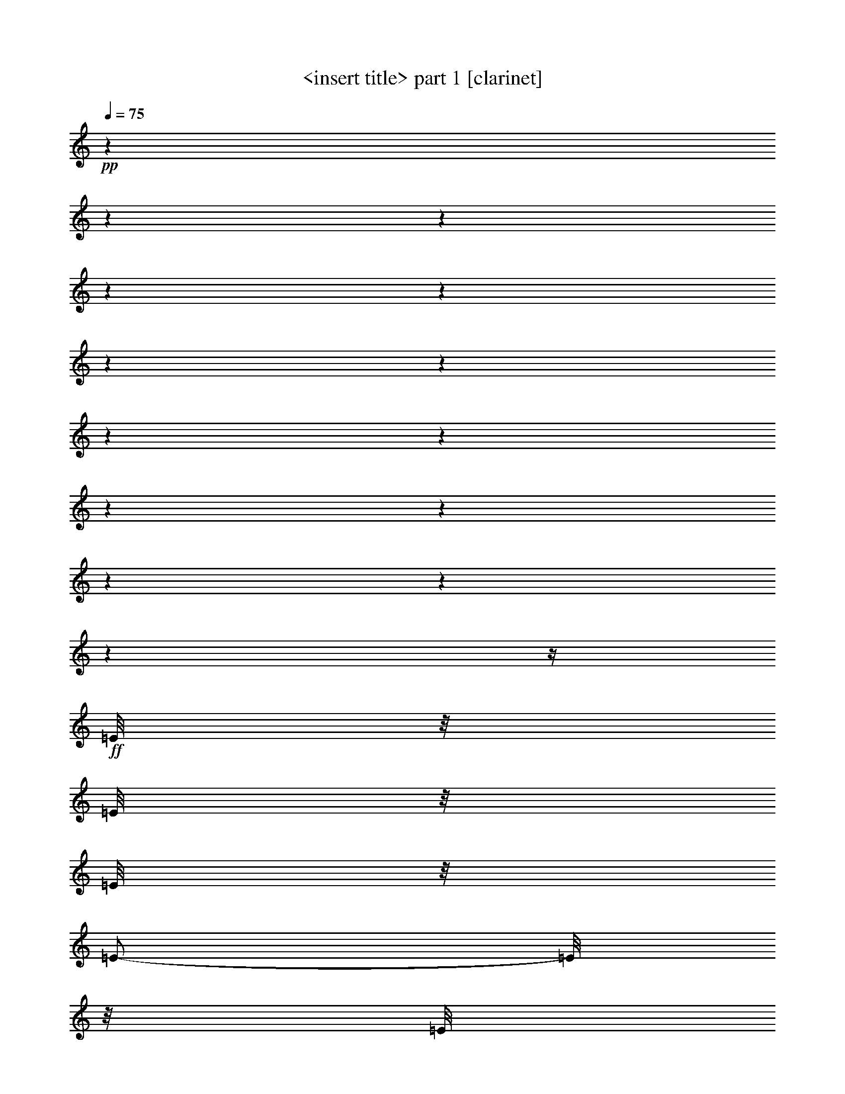 % Produced with Bruzo's Transcoding Environment 

X:1 
T: <insert title> part 1 [clarinet] 
Z: Transcribed with BruTE 
L: 1/4 
Q: 75 
K: C 
+pp+ 
z1 
z1 
z1 
z1 
z1 
z1 
z1 
z1 
z1 
z1 
z1 
z1 
z1 
z1 
z1/4 
+ff+ 
[=E/8] 
z1/8 
[=E/8] 
z1/8 
[=E/8] 
z1/8 
[=E/2-] 
[=E/8] 
z1/8 
[=E/8] 
z1/8 
[=E/8] 
z1/8 
[=E/8] 
z1/8 
[=D/2-] 
[=D/8] 
z1/8 
[=D/8] 
z1/8 
[=D/8] 
z1/8 
[=D/8] 
z1/8 
[=D/2-] 
[=D/8] 
z1/8 
[=D/8] 
z1/8 
[=C/8] 
z1/8 
[=D/8] 
z1/8 
[=E/4-] 
[=E/8] 
z1/8 
[=E/8] 
z1/8 
[=E/8] 
z1/8 
[=E/8] 
z1/8 
[=E/8] 
z1/8 
[=D/2-] 
[=D/8] 
z1/8 
[=D/8] 
z1/8 
[=C/8] 
z1/8 
[=D/8] 
z1/8 
[=E/4-] 
[=E/8] 
z1/8 
[=E/8] 
z1/8 
[=E/8] 
z1/8 
[=E/8] 
z1/8 
[=E/8] 
z1/8 
[=E/2-] 
[=E/8] 
z1/8 
[=E/8] 
z1/8 
+f+ 
[=D/8] 
z1/8 
[=C/8] 
z1/8 
+ff+ 
[=B,/1-] 
[=B,/1-] 
[=B,/8] 
z1/8 
[=E/8] 
z1/8 
[=E/8] 
z1/8 
[=E/8] 
z1/8 
[=E/2-] 
[=E/8] 
z1/8 
[=E/8] 
z1/8 
[=E/8] 
z1/8 
[=E/8] 
z1/8 
[=D/2-] 
[=D/8] 
z1/8 
[=D/8] 
z1/8 
[=D/8] 
z1/8 
[=D/8] 
z1/8 
[=F/2-] 
[=F/8] 
z1/8 
[=F/8] 
z1/8 
[=F/8] 
z1/8 
[=F/8] 
z1/8 
[=F/4-] 
[=F/8] 
z1/8 
[=E/8] 
z1/8 
[=E/8] 
z1/8 
[=E/8] 
z1/8 
[=E/8] 
z1/8 
[=F/2-] 
[=F/8] 
z1/8 
[=F/8] 
z1/8 
[=F/8] 
z1/8 
[=F/8] 
z1/8 
[=F/4-] 
[=F/8] 
z1/8 
[=E/8] 
z1/8 
[=E/8] 
z1/8 
[=E/8] 
z1/8 
[=E/8] 
z1/8 
[=D/2-] 
[=D/8] 
z1/8 
[=D/8] 
z1/8 
+f+ 
[=C/8] 
z1/8 
+ff+ 
[=C/8] 
z1/8 
[=B,/2-] 
[=B,/8] 
z1/8 
[=B,/8] 
z1/8 
[=A,/8] 
z1/8 
+f+ 
[=B,/8] 
z1/8 
+ff+ 
[=C/2-] 
[=C/8] 
z1/8 
[=C/4-] 
[=A,/8-=C/8] 
[=A,/8] 
+f+ 
[=C/8-] 
[=C/8] 
+ff+ 
[=D/2-] 
[=D/8] 
z1/8 
[=D/8] 
z1/8 
[=D/8] 
z1/8 
[=D/8] 
z1/8 
[=D/4-] 
[=D/8] 
z1/8 
[=D/4-] 
[=D/8-] 
[=D/8] 
+f+ 
[=B,/8-] 
[=B,/8] 
+ff+ 
[=D/8] 
z1/8 
[=E/4-] 
[=E/8] 
z1/8 
[=E/8] 
z1/8 
[=E/8] 
z1/8 
[=E/8] 
z1/8 
[=E/8] 
z1/8 
[=E/2-] 
[=E/8] 
z1/8 
+f+ 
[^D/8] 
z1/8 
+ff+ 
[^D/8] 
z1/8 
[^D/8] 
z1/8 
[=E/1-] 
[=E/2-] 
[=E/4-] 
[=E/8-] 
[=E/8] 
z1/4 
[=E/8] 
z1/8 
[=E/8-] 
[=E/8] 
[=D/8-] 
[=D/8] 
[^C/1-] 
[^C/1-] 
[^C/4-] 
[^C/8-] 
[^C/8] 
z1/4 
[^C/8-] 
[^C/8] 
[=D/1-] 
[=D/2-] 
[=D/4-] 
[=D/8] 
z1/4 
z1/8 
[=D/8] 
z1/8 
[=D/8-] 
[=D/8] 
[=C/8-] 
[=C/8] 
+fff+ 
[=B,/1-] 
[=B,/8] 
z1/8 
+ff+ 
[=A,/8-] 
[=A,/8] 
[=B,/1-] 
[=B,/8] 
z1/8 
[=A,/8] 
z1/8 
+fff+ 
[=A,/1-=A/1-] 
[=A,/1-=A/1-] 
[=A,/8-=A/8-] 
[=A,/8-=A/8] 
[=A,/8-=G/8-] 
[=A,/8=G/8-] 
[=G/4-] 
[=G/8] 
z1/8 
[=A/4-] 
[=A/8] 
[=G/8] 
[=F/1-] 
[=F/2-] 
[=F/4-] 
[=F/8] 
z1/8 
[=D/8] 
z1/8 
[=D/8-] 
[=D/8] 
[=B/1-] 
[=B/8] 
z1/8 
[=A/8-] 
[=A/8] 
[=c/1-] 
[=c/8] 
z1/8 
[=B/8-] 
[=B/8] 
+ff+ 
[=A/4-] 
[=A/8-] 
[=A/8] 
[=G/4-] 
[=G/8-] 
[=G/8] 
+fff+ 
[=F/4-] 
[=F/8-] 
[=F/8] 
+ff+ 
[=E/4-] 
[=E/8-] 
[=E/8] 
+fff+ 
[=D/4-] 
[=D/8-] 
[=D/8] 
[=F/4-] 
[=F/8-] 
[=F/8] 
+ff+ 
[=A,/4-] 
[=A,/8] 
z1/8 
+fff+ 
[=G,/4-] 
[=G,/8] 
z1/8 
[=F,/4-] 
[=F,/8-] 
[=F,/8] 
[=E,/4-] 
[=E,/8-] 
[=E,/8] 
[=D,/4-] 
[=D,/8-] 
[=D,/8] 
[=F,/4-] 
[=F,/8-] 
[=F,/8] 
[=E,/2-] 
[=E,/8-] 
[=E,/8] 
+ff+ 
[=E/8] 
z1/8 
[=E/8] 
z1/8 
[=E/8] 
z1/8 
[=E/2-] 
[=E/8] 
z1/8 
[=E/8] 
z1/8 
[=E/8] 
z1/8 
[=E/8] 
z1/8 
[=D/2-] 
[=D/8] 
z1/8 
[=D/8] 
z1/8 
[=D/8] 
z1/8 
[=D/8] 
z1/8 
[=D/2-] 
[=D/8] 
z1/8 
[=D/8] 
z1/8 
[=C/8] 
z1/8 
[=D/8] 
z1/8 
[=E/4-] 
[=E/8] 
z1/8 
[=E/8] 
z1/8 
[=E/8] 
z1/8 
[=E/8] 
z1/8 
[=E/8] 
z1/8 
[=D/2-] 
[=D/8] 
z1/8 
[=D/8] 
z1/8 
[=C/8] 
z1/8 
[=D/8] 
z1/8 
[=E/4-] 
[=E/8] 
z1/8 
[=E/8] 
z1/8 
[=E/8] 
z1/8 
[=E/8] 
z1/8 
[=E/8] 
z1/8 
[=E/2-] 
[=E/8] 
z1/8 
[=E/8] 
z1/8 
+f+ 
[=D/8] 
z1/8 
[=C/8] 
z1/8 
+ff+ 
[=B,/1-] 
[=B,/1-] 
[=B,/8] 
z1/8 
[=E/8] 
z1/8 
[=E/8] 
z1/8 
[=E/8] 
z1/8 
[=E/2-] 
[=E/8] 
z1/8 
[=E/8] 
z1/8 
[=E/8] 
z1/8 
[=E/8] 
z1/8 
[=D/2-] 
[=D/8] 
z1/8 
[=D/8] 
z1/8 
[=D/8] 
z1/8 
[=D/8] 
z1/8 
[=F/2-] 
[=F/8] 
z1/8 
[=F/8] 
z1/8 
[=F/8] 
z1/8 
[=F/8] 
z1/8 
[=F/4-] 
[=F/8] 
z1/8 
[=E/8] 
z1/8 
[=E/8] 
z1/8 
[=E/8] 
z1/8 
[=E/8] 
z1/8 
[=F/2-] 
[=F/8] 
z1/8 
[=F/8] 
z1/8 
[=F/8] 
z1/8 
[=F/8] 
z1/8 
[=F/4-] 
[=F/8] 
z1/8 
[=E/8] 
z1/8 
[=E/8] 
z1/8 
[=E/8] 
z1/8 
[=E/8] 
z1/8 
[=D/2-] 
[=D/8] 
z1/8 
[=D/8] 
z1/8 
+f+ 
[=C/8] 
z1/8 
+ff+ 
[=C/8] 
z1/8 
[=B,/2-] 
[=B,/8] 
z1/8 
[=B,/8] 
z1/8 
[=A,/8] 
z1/8 
+f+ 
[=B,/8] 
z1/8 
+ff+ 
[=C/2-] 
[=C/8] 
z1/8 
[=C/4-] 
[=A,/8-=C/8] 
[=A,/8] 
+f+ 
[=C/8-] 
[=C/8] 
+ff+ 
[=D/2-] 
[=D/8] 
z1/8 
[=D/8] 
z1/8 
[=D/8] 
z1/8 
[=D/8] 
z1/8 
[=D/4-] 
[=D/8] 
z1/8 
[=D/4-] 
[=D/8-] 
[=D/8] 
+f+ 
[=B,/8-] 
[=B,/8] 
+ff+ 
[=D/8] 
z1/8 
[=E/4-] 
[=E/8] 
z1/8 
[=E/8] 
z1/8 
[=E/8] 
z1/8 
[=E/8] 
z1/8 
[=E/8] 
z1/8 
[=E/2-] 
[=E/8] 
z1/8 
+f+ 
[^D/8] 
z1/8 
+ff+ 
[^D/8] 
z1/8 
[^D/8] 
z1/8 
[=E/1-] 
[=E/2-] 
[=E/4-] 
[=E/8-] 
[=E/8] 
z1/4 
[=E/8] 
z1/8 
[=E/8-] 
[=E/8] 
[=D/8-] 
[=D/8] 
[^C/1-] 
[^C/1-] 
[^C/4-] 
[^C/8-] 
[^C/8] 
z1/4 
[^C/8-] 
[^C/8] 
[=D/1-] 
[=D/2-] 
[=D/4-] 
[=D/8] 
z1/4 
z1/8 
[=D/8] 
z1/8 
[=D/8-] 
[=D/8] 
[=C/8-] 
[=C/8] 
+fff+ 
[=B,/1-] 
[=B,/8] 
z1/8 
+ff+ 
[=A,/8-] 
[=A,/8] 
[=B,/1-] 
[=B,/8] 
z1/8 
[=A,/8] 
z1/8 
+fff+ 
[=A,/1-=A/1-] 
[=A,/1-=A/1-] 
[=A,/8-=A/8-] 
[=A,/8-=A/8] 
[=A,/8-=G/8-] 
[=A,/8=G/8-] 
[=G/4-] 
[=G/8] 
z1/8 
[=A/4-] 
[=A/8] 
[=G/8] 
[=F/1-] 
[=F/2-] 
[=F/4-] 
[=F/8] 
z1/8 
[=D/8] 
z1/8 
[=D/8-] 
[=D/8] 
[=B/1-] 
[=B/8] 
z1/8 
[=A/8-] 
[=A/8] 
[=c/1-] 
[=c/8] 
z1/8 
[=B/8-] 
[=B/8] 
+ff+ 
[=A/4-] 
[=A/8-] 
[=A/8] 
[=G/4-] 
[=G/8-] 
[=G/8] 
+fff+ 
[=F/4-] 
[=F/8-] 
[=F/8] 
+ff+ 
[=E/4-] 
[=E/8-] 
[=E/8] 
+fff+ 
[=D/4-] 
[=D/8-] 
[=D/8] 
[=F/4-] 
[=F/8-] 
[=F/8] 
+ff+ 
[=A,/4-] 
[=A,/8] 
z1/8 
+fff+ 
[=G,/4-] 
[=G,/8] 
z1/8 
[=F,/4-] 
[=F,/8-] 
[=F,/8] 
[=E,/4-] 
[=E,/8-] 
[=E,/8] 
[=D,/4-] 
[=D,/8-] 
[=D,/8] 
[=F,/4-] 
[=F,/8-] 
[=F,/8] 
[=E,/2-] 
[=E,/8-] 
[=E,/8] 
+ff+ 
[=E/8] 
z1/8 
[=E/8] 
z1/8 
[=E/8] 
z1/8 
[=E/2-] 
[=E/8] 
z1/8 
[=E/8] 
z1/8 
[=E/8] 
z1/8 
[=E/8] 
z1/8 
[=D/2-] 
[=D/8] 
z1/8 
[=D/8] 
z1/8 
[=D/8] 
z1/8 
[=D/8] 
z1/8 
[=D/2-] 
[=D/8] 
z1/8 
[=D/8] 
z1/8 
[=C/8] 
z1/8 
[=D/8] 
z1/8 
[=E/4-] 
[=E/8] 
z1/8 
[=E/8] 
z1/8 
[=E/8] 
z1/8 
[=E/8] 
z1/8 
[=E/8] 
z1/8 
[=D/2-] 
[=D/8] 
z1/8 
[=D/8] 
z1/8 
[=C/8] 
z1/8 
[=D/8] 
z1/8 
[=E/4-] 
[=E/8] 
z1/8 
[=E/8] 
z1/8 
[=E/8] 
z1/8 
[=E/8] 
z1/8 
[=E/8] 
z1/8 
[=E/2-] 
[=E/8] 
z1/8 
[=E/8] 
z1/8 
+f+ 
[=D/8] 
z1/8 
[=C/8] 
z1/8 
+ff+ 
[=B,/1-] 
[=B,/1-] 
[=B,/8] 
z1/8 
[=E/8] 
z1/8 
[=E/8] 
z1/8 
[=E/8] 
z1/8 
[=E/2-] 
[=E/8] 
z1/8 
[=E/8] 
z1/8 
[=E/8] 
z1/8 
[=E/8] 
z1/8 
[=D/2-] 
[=D/8] 
z1/8 
[=D/8] 
z1/8 
[=D/8] 
z1/8 
[=D/8] 
z1/8 
[=F/2-] 
[=F/8] 
z1/8 
[=F/8] 
z1/8 
[=F/8] 
z1/8 
[=F/8] 
z1/8 
[=F/4-] 
[=F/8] 
z1/8 
[=E/8] 
z1/8 
[=E/8] 
z1/8 
[=E/8] 
z1/8 
[=E/8] 
z1/8 
[=F/2-] 
[=F/8] 
z1/8 
[=F/8] 
z1/8 
[=F/8] 
z1/8 
[=F/8] 
z1/8 
[=F/4-] 
[=F/8] 
z1/8 
[=E/8] 
z1/8 
[=E/8] 
z1/8 
[=E/8] 
z1/8 
[=E/8] 
z1/8 
[=D/2-] 
[=D/8] 
z1/8 
[=D/8] 
z1/8 
+f+ 
[=C/8] 
z1/8 
+ff+ 
[=C/8] 
z1/8 
[=B,/2-] 
[=B,/8] 
z1/8 
[=B,/8] 
z1/8 
[=A,/8] 
z1/8 
+f+ 
[=B,/8] 
z1/8 
+ff+ 
[=C/2-] 
[=C/8] 
z1/8 
[=C/4-] 
[=A,/8-=C/8] 
[=A,/8] 
+f+ 
[=C/8-] 
[=C/8] 
+ff+ 
[=D/2-] 
[=D/8] 
z1/8 
[=D/8] 
z1/8 
[=D/8] 
z1/8 
[=D/8] 
z1/8 
[=D/4-] 
[=D/8] 
z1/8 
[=D/4-] 
[=D/8-] 
[=D/8] 
+f+ 
[=B,/8-] 
[=B,/8] 
+ff+ 
[=D/8] 
z1/8 
[=E/4-] 
[=E/8] 
z1/8 
[=E/8] 
z1/8 
[=E/8] 
z1/8 
[=E/8] 
z1/8 
[=E/8] 
z1/8 
[=E/2-] 
[=E/8] 
z1/8 
+f+ 
[^D/8] 
z1/8 
+ff+ 
[^D/8] 
z1/8 
[^D/8] 
z1/8 
[=E/1-] 
[=E/2-] 
[=E/4-] 
[=E/8-] 
[=E/8] 
z1/4 
[=E/8] 
z1/8 
[=E/8-] 
[=E/8] 
[=D/8-] 
[=D/8] 
[^C/1-] 
[^C/1-] 
[^C/4-] 
[^C/8-] 
[^C/8] 
z1/4 
[^C/8-] 
[^C/8] 
[=D/1-] 
[=D/2-] 
[=D/4-] 
[=D/8] 
z1/4 
z1/8 
[=D/8] 
z1/8 
[=D/8-] 
[=D/8] 
[=C/8-] 
[=C/8] 
+fff+ 
[=B,/1-] 
[=B,/8] 
z1/8 
+ff+ 
[=A,/8-] 
[=A,/8] 
[=B,/1-] 
[=B,/8] 
z1/8 
[=A,/8] 
z1/8 
+fff+ 
[=A,/1-=A/1-] 
[=A,/1-=A/1-] 
[=A,/8-=A/8-] 
[=A,/8-=A/8] 
[=A,/8-=G/8-] 
[=A,/8=G/8-] 
[=G/4-] 
[=G/8] 
z1/8 
[=A/4-] 
[=A/8] 
[=G/8] 
[=F/1-] 
[=F/2-] 
[=F/4-] 
[=F/8] 
z1/8 
[=D/8] 
z1/8 
[=D/8-] 
[=D/8] 
[=B/1-] 
[=B/8] 
z1/8 
[=A/8-] 
[=A/8] 
[=c/1-] 
[=c/8] 
z1/8 
[=B/8-] 
[=B/8] 
+ff+ 
[=A/4-] 
[=A/8-] 
[=A/8] 
[=G/4-] 
[=G/8-] 
[=G/8] 
+fff+ 
[=F/4-] 
[=F/8-] 
[=F/8] 
+ff+ 
[=E/4-] 
[=E/8-] 
[=E/8] 
+fff+ 
[=D/4-] 
[=D/8-] 
[=D/8] 
[=F/4-] 
[=F/8-] 
[=F/8] 
+ff+ 
[=A,/4-] 
[=A,/8] 
z1/8 
+fff+ 
[=G,/4-] 
[=G,/8] 
z1/8 
[=F,/4-] 
[=F,/8-] 
[=F,/8] 
[=E,/4-] 
[=E,/8-] 
[=E,/8] 
[=D,/4-] 
[=D,/8-] 
[=D,/8] 
[=F,/4-] 
[=F,/8] 
z1/8 
[=E,/1-] 
[=E,/1-] 
[=E,/8] 
z1/4 
z1/8 

X:2 
T: <insert title> part 2 [flute] 
Z: Transcribed with BruTE 
L: 1/4 
Q: 75 
K: C 
+mf+ 
z1 
z1 
z1 
z1/4 
[=A,/8=C/8] 
z1/8 
[=A,/8=C/8] 
z1/8 
[=A,/8=C/8] 
z1/8 
[=A,/8=C/8] 
z1/8 
[=A,/8=C/8] 
z1/4 
z1/8 
[=A,/8=C/8] 
z1/8 
[=A,/8=C/8] 
z1/8 
[=A,/8=C/8] 
z1/8 
[=A,/8=C/8] 
z1/8 
[=A,/8=C/8] 
z1/4 
z1/8 
[=A,/8=D/8] 
z1/8 
+f+ 
[=A,/8=D/8] 
z1/8 
+mf+ 
[=A,/8=D/8] 
z1/8 
[=A,/8=D/8] 
z1/8 
[=A,/8=D/8] 
z1/8 
+f+ 
[=A,/8-=D/8-] 
[=A,/8=D/8] 
+mf+ 
[=C/8=E/8] 
z1/8 
[=A,/8=C/8] 
z1/8 
[=A,/8=C/8] 
z1/8 
[=A,/8=C/8] 
z1/8 
[=A,/8=C/8] 
z1/8 
+f+ 
[=A,/8-=D/8-] 
[=A,/8=D/8] 
+mf+ 
[=C/8=E/8] 
z1/8 
[=C/8=E/8] 
z1/8 
[=A,/8=C/8] 
z1/8 
[=A,/8=C/8] 
z1/8 
[=A,/8=C/8] 
z1/8 
+f+ 
[^G,/8-=D/8-] 
[^G,/8=D/8] 
+mf+ 
[=E/8] 
z1/8 
[^G,/8=C/8] 
z1/8 
[^G,/8=C/8] 
z1/8 
[^G,/8=C/8] 
z1/8 
[^G,/8=C/8] 
z1/8 
+f+ 
[^G,/8-=D/8-] 
[^G,/8=D/8] 
+mf+ 
[=C/8=E/8] 
z1/8 
[^G,/8=C/8] 
z1/8 
[^G,/8=C/8] 
z1/8 
[^G,/8=C/8] 
z1/8 
+f+ 
[=B,/8=D/8-] 
[=D/8] 
[=A,/8=C/8] 
z1 
z1/4 
z1/8 
+ff+ 
[=E/1-=A/1-] 
[=E/4-=A/4-] 
[=E/8=A/8] 
z1/8 
[=D/1-=G/1-] 
[=D/4-=G/4-] 
[=D/8=G/8] 
z1/8 
[=G/1-=B/1-] 
[=G/4-=B/4-] 
[=G/8=B/8] 
z1/8 
[=E/1-=A/1-] 
[=E/4-=A/4-] 
[=E/8=A/8] 
z1/8 
[=D/1-=G/1-] 
[=D/4-=G/4-] 
[=D/8=G/8] 
z1/8 
[=E/1-=A/1-] 
[=E/4-=A/4-] 
[=E/8=A/8] 
z1/8 
[=E/1-=G/1-] 
[=E/4-=G/4-] 
[=E/8=G/8] 
z1/8 
[=E/1-^G/1-] 
[=E/1-^G/1-] 
[=E/8^G/8] 
z1/2 
z1/4 
z1/8 
[=E/1-=A/1-] 
[=E/4-=A/4-] 
[=E/8=A/8] 
z1/8 
[=D/1-=G/1-] 
[=D/4-=G/4-] 
[=D/8=G/8] 
z1/8 
[=C/1-=F/1-] 
[=C/4-=F/4-] 
[=C/8=F/8] 
z1/8 
[=B,/1-=E/1-] 
[=B,/4-=E/4-] 
[=B,/8=E/8] 
z1/8 
[=D/1-=F/1-] 
[=D/4-=F/4-] 
[=D/8=F/8] 
z1/8 
[=C/1-=E/1-] 
[=C/4-=E/4-] 
[=C/8=E/8] 
z1/8 
[=D/2-=G/2-] 
[=D/4-=G/4-] 
[=D/8=G/8] 
z1/8 
[=E/4-=G/4-] 
[=E/8=G/8] 
z1/8 
[=E/2-^G/2-] 
[=E/4-^G/4-] 
[=E/8^G/8] 
z1/8 
[=E/4-^G/4-] 
[=E/8^G/8] 
z1/8 
[=F,/1-=A,/1-] 
[=F,/4-=A,/4-] 
[=F,/8=A,/8] 
z1/8 
[^A,/1-=D/1-] 
[^A,/4-=D/4-] 
[^A,/8=D/8] 
z1/8 
[=G,/1-=B,/1-] 
[=G,/8=B,/8] 
z1/4 
[=G,/1-=C/1-] 
[=G,/8=C/8-] 
[=C/8] 
z1/4 
z1/8 
[^F,/2-=E/2-] 
[^F,/8-=E/8] 
[^F,/8-] 
[^F,/2-^D/2-] 
[^F,/8^D/8] 
z1/8 
[=E,/1-=E/1-] 
[=E,/2-=E/2-] 
[=E,/4-=E/4-] 
[=E,/8-=E/8-] 
[=E,/8-=E/8] 
[=E,/8] 
z1/8 
[=E,/4-=B,/4-] 
[=E,/8-=B,/8-] 
[=E,/8=B,/8-] 
[=B,/8] 
z1/8 
[=A,/1-=E/1-] 
[=A,/8-=E/8] 
[=A,/4-] 
[=A,/8] 
[=E/1-=A/1-] 
[=E/8=A/8] 
z1/4 
z1/8 
[=A,/2-=D/2-] 
[=A,/4-=D/4-] 
[=A,/8=D/8-] 
[=D/8-] 
[=D/8] 
z1/4 
[=D/2-=A/2-] 
[=D/4-=A/4-] 
[=D/8=A/8] 
z1/2 
z1/4 
[^F,/2-=B,/2-] 
[^F,/4-=B,/4-] 
[^F,/8-=B,/8-] 
[^F,/8=B,/8-] 
[=B,/8] 
z1/4 
z1/8 
[^G,/1-=B,/1-] 
[^G,/8=B,/8] 
z1/4 
z1/8 
[=A/1-^c/1-] 
[=A/1-^c/1-] 
[=A/2-^c/2-] 
[=A/8-^c/8-] 
[=A/8^c/8-] 
[^c/8] 
z1/8 
[=A/1-=d/1-] 
[=A/1-=d/1-] 
[=A/4-=d/4-] 
[=A/8-=d/8-] 
[=A/8=d/8] 
z1/2 
[^F/2-=B/2-] 
[^F/4-=B/4-] 
[^F/8-=B/8-] 
[^F/8=B/8-] 
[=B/8] 
z1/4 
z1/8 
[^G/2-=B/2-] 
[^G/4-=B/4-] 
[^G/8=B/8] 
z1/2 
z1/8 
[=A/1-=c/1-] 
[=A/2-=c/2-] 
[=A/4-=c/4-] 
[=A/8-=c/8-] 
[=A/8=c/8] 
z1 
[=A,/1-=C/1-] 
[=A,/1-=C/1-] 
[=A,/1-=C/1-] 
[=A,/4-=C/4-] 
[=A,/8-=C/8-] 
[=A,/8=C/8] 
z1 
[=E/1-=A/1-] 
[=E/4-=A/4-] 
[=E/8=A/8] 
z1/8 
[=D/1-=G/1-] 
[=D/4-=G/4-] 
[=D/8=G/8] 
z1/8 
[=G/1-=B/1-] 
[=G/4-=B/4-] 
[=G/8=B/8] 
z1/8 
[=E/1-=A/1-] 
[=E/4-=A/4-] 
[=E/8=A/8] 
z1/8 
[=D/1-=G/1-] 
[=D/4-=G/4-] 
[=D/8=G/8] 
z1/8 
[=E/1-=A/1-] 
[=E/4-=A/4-] 
[=E/8=A/8] 
z1/8 
[=E/1-=G/1-] 
[=E/4-=G/4-] 
[=E/8=G/8] 
z1/8 
[=E/1-^G/1-] 
[=E/1-^G/1-] 
[=E/8^G/8] 
z1/2 
z1/4 
z1/8 
[=E/1-=A/1-] 
[=E/4-=A/4-] 
[=E/8=A/8] 
z1/8 
[=D/1-=G/1-] 
[=D/4-=G/4-] 
[=D/8=G/8] 
z1/8 
[=C/1-=F/1-] 
[=C/4-=F/4-] 
[=C/8=F/8] 
z1/8 
[=B,/1-=E/1-] 
[=B,/4-=E/4-] 
[=B,/8=E/8] 
z1/8 
[=D/1-=F/1-] 
[=D/4-=F/4-] 
[=D/8=F/8] 
z1/8 
[=C/1-=E/1-] 
[=C/4-=E/4-] 
[=C/8=E/8] 
z1/8 
[=D/2-=G/2-] 
[=D/4-=G/4-] 
[=D/8=G/8] 
z1/8 
[=E/4-=G/4-] 
[=E/8=G/8] 
z1/8 
[=E/2-^G/2-] 
[=E/4-^G/4-] 
[=E/8^G/8] 
z1/8 
[=E/4-^G/4-] 
[=E/8^G/8] 
z1/8 
[=F,/1-=A,/1-] 
[=F,/4-=A,/4-] 
[=F,/8=A,/8] 
z1/8 
[^A,/1-=D/1-] 
[^A,/4-=D/4-] 
[^A,/8=D/8] 
z1/8 
[=G,/1-=B,/1-] 
[=G,/8=B,/8] 
z1/4 
[=G,/1-=C/1-] 
[=G,/8=C/8-] 
[=C/8] 
z1/4 
z1/8 
[^F,/2-=E/2-] 
[^F,/8-=E/8] 
[^F,/8-] 
[^F,/2-^D/2-] 
[^F,/8^D/8] 
z1/8 
[=E,/1-=E/1-] 
[=E,/2-=E/2-] 
[=E,/4-=E/4-] 
[=E,/8-=E/8-] 
[=E,/8-=E/8] 
[=E,/8] 
z1/8 
[=E,/4-=B,/4-] 
[=E,/8-=B,/8-] 
[=E,/8=B,/8-] 
[=B,/8] 
z1/8 
[=A,/1-=E/1-] 
[=A,/8-=E/8] 
[=A,/4-] 
[=A,/8] 
[=E/1-=A/1-] 
[=E/8=A/8] 
z1/4 
z1/8 
[=A,/2-=D/2-] 
[=A,/4-=D/4-] 
[=A,/8=D/8-] 
[=D/8-] 
[=D/8] 
z1/4 
[=D/2-=A/2-] 
[=D/4-=A/4-] 
[=D/8=A/8] 
z1/2 
z1/4 
[^F,/2-=B,/2-] 
[^F,/4-=B,/4-] 
[^F,/8-=B,/8-] 
[^F,/8=B,/8-] 
[=B,/8] 
z1/4 
z1/8 
[^G,/1-=B,/1-] 
[^G,/8=B,/8] 
z1/4 
z1/8 
[=A/1-^c/1-] 
[=A/1-^c/1-] 
[=A/2-^c/2-] 
[=A/8-^c/8-] 
[=A/8^c/8-] 
[^c/8] 
z1/8 
[=A/1-=d/1-] 
[=A/1-=d/1-] 
[=A/4-=d/4-] 
[=A/8-=d/8-] 
[=A/8=d/8] 
z1/2 
[^F/2-=B/2-] 
[^F/4-=B/4-] 
[^F/8-=B/8-] 
[^F/8=B/8-] 
[=B/8] 
z1/4 
z1/8 
[^G/2-=B/2-] 
[^G/4-=B/4-] 
[^G/8=B/8] 
z1/2 
z1/8 
[=A/1-=c/1-] 
[=A/2-=c/2-] 
[=A/4-=c/4-] 
[=A/8-=c/8-] 
[=A/8=c/8] 
z1 
[=A,/1-=C/1-] 
[=A,/1-=C/1-] 
[=A,/1-=C/1-] 
[=A,/4-=C/4-] 
[=A,/8-=C/8-] 
[=A,/8=C/8] 
z1 
[=E/1-=A/1-] 
[=E/4-=A/4-] 
[=E/8=A/8] 
z1/8 
[=D/1-=G/1-] 
[=D/4-=G/4-] 
[=D/8=G/8] 
z1/8 
[=G/1-=B/1-] 
[=G/4-=B/4-] 
[=G/8=B/8] 
z1/8 
[=E/1-=A/1-] 
[=E/4-=A/4-] 
[=E/8=A/8] 
z1/8 
[=D/1-=G/1-] 
[=D/4-=G/4-] 
[=D/8=G/8] 
z1/8 
[=E/1-=A/1-] 
[=E/4-=A/4-] 
[=E/8=A/8] 
z1/8 
[=E/1-=G/1-] 
[=E/4-=G/4-] 
[=E/8=G/8] 
z1/8 
[=E/1-^G/1-] 
[=E/1-^G/1-] 
[=E/8^G/8] 
z1/2 
z1/4 
z1/8 
[=E/1-=A/1-] 
[=E/4-=A/4-] 
[=E/8=A/8] 
z1/8 
[=D/1-=G/1-] 
[=D/4-=G/4-] 
[=D/8=G/8] 
z1/8 
[=C/1-=F/1-] 
[=C/4-=F/4-] 
[=C/8=F/8] 
z1/8 
[=B,/1-=E/1-] 
[=B,/4-=E/4-] 
[=B,/8=E/8] 
z1/8 
[=D/1-=F/1-] 
[=D/4-=F/4-] 
[=D/8=F/8] 
z1/8 
[=C/1-=E/1-] 
[=C/4-=E/4-] 
[=C/8=E/8] 
z1/8 
[=D/2-=G/2-] 
[=D/4-=G/4-] 
[=D/8=G/8] 
z1/8 
[=E/4-=G/4-] 
[=E/8=G/8] 
z1/8 
[=E/2-^G/2-] 
[=E/4-^G/4-] 
[=E/8^G/8] 
z1/8 
[=E/4-^G/4-] 
[=E/8^G/8] 
z1/8 
[=F,/1-=A,/1-] 
[=F,/4-=A,/4-] 
[=F,/8=A,/8] 
z1/8 
[^A,/1-=D/1-] 
[^A,/4-=D/4-] 
[^A,/8=D/8] 
z1/8 
[=G,/1-=B,/1-] 
[=G,/8=B,/8] 
z1/4 
[=G,/1-=C/1-] 
[=G,/8=C/8-] 
[=C/8] 
z1/4 
z1/8 
[^F,/2-=E/2-] 
[^F,/8-=E/8] 
[^F,/8-] 
[^F,/2-^D/2-] 
[^F,/8^D/8] 
z1/8 
[=E,/1-=E/1-] 
[=E,/2-=E/2-] 
[=E,/4-=E/4-] 
[=E,/8-=E/8-] 
[=E,/8-=E/8] 
[=E,/8] 
z1/8 
[=E,/4-=B,/4-] 
[=E,/8-=B,/8-] 
[=E,/8=B,/8-] 
[=B,/8] 
z1/8 
[=A,/1-=E/1-] 
[=A,/8-=E/8] 
[=A,/4-] 
[=A,/8] 
[=E/1-=A/1-] 
[=E/8=A/8] 
z1/4 
z1/8 
[=A,/2-=D/2-] 
[=A,/4-=D/4-] 
[=A,/8=D/8-] 
[=D/8-] 
[=D/8] 
z1/4 
[=D/2-=A/2-] 
[=D/4-=A/4-] 
[=D/8=A/8] 
z1/2 
z1/4 
[^F,/2-=B,/2-] 
[^F,/4-=B,/4-] 
[^F,/8-=B,/8-] 
[^F,/8=B,/8-] 
[=B,/8] 
z1/4 
z1/8 
[^G,/1-=B,/1-] 
[^G,/8=B,/8] 
z1/4 
z1/8 
[=A/1-^c/1-] 
[=A/1-^c/1-] 
[=A/2-^c/2-] 
[=A/8-^c/8-] 
[=A/8^c/8-] 
[^c/8] 
z1/8 
[=A/1-=d/1-] 
[=A/1-=d/1-] 
[=A/4-=d/4-] 
[=A/8-=d/8-] 
[=A/8=d/8] 
z1/2 
[^F/2-=B/2-] 
[^F/4-=B/4-] 
[^F/8-=B/8-] 
[^F/8=B/8-] 
[=B/8] 
z1/4 
z1/8 
[^G/2-=B/2-] 
[^G/4-=B/4-] 
[^G/8=B/8] 
z1/2 
z1/8 
[=A/1-=c/1-] 
[=A/2-=c/2-] 
[=A/4-=c/4-] 
[=A/8-=c/8-] 
[=A/8=c/8] 
z1 
[=A,/1-=C/1-] 
[=A,/1-=C/1-] 
[=A,/1-=C/1-] 
[=A,/1-=C/1-] 
[=A,/1-=C/1-] 
[=A,/4-=C/4-] 
[=A,/8=C/8] 
z1/8 
